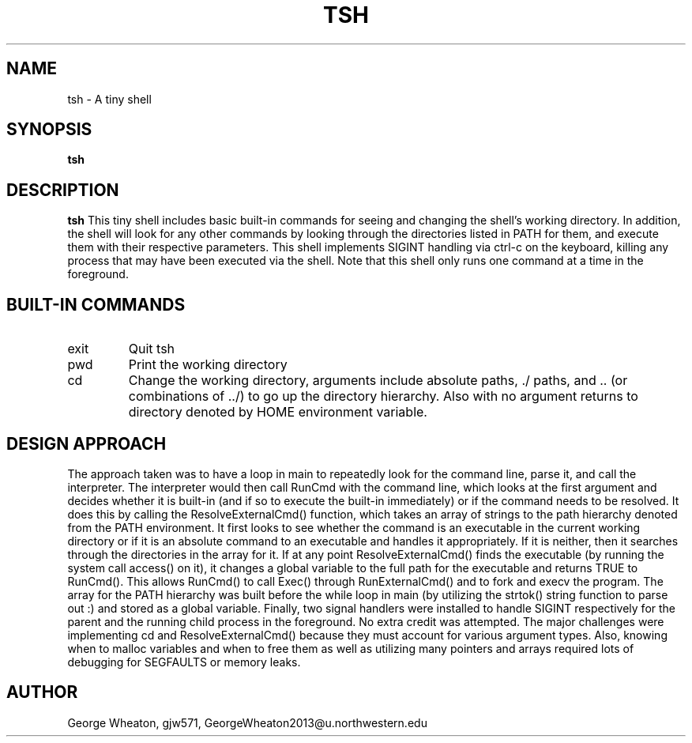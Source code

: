 .\" Process this file with
.\" groff -man -Tascii tsh.1
.\"
.TH TSH 1 "OCTOBER 2009" "NU EECS 343" "NU EECS 343 - Operating Systems - Fall 2009"
.SH NAME
tsh \- A tiny shell
.SH SYNOPSIS
.B tsh
.SH DESCRIPTION
.B tsh
This tiny shell includes basic built-in commands for seeing and changing the shell's working directory. In addition, the shell will look for any other commands by looking through the directories listed in PATH for them, and execute them with their respective parameters. This shell implements SIGINT handling via ctrl-c on the keyboard, killing any process that may have been executed via the shell. Note that this shell only runs one command at a time in the foreground.
.SH BUILT-IN COMMANDS
.IP exit
Quit tsh
.IP pwd
Print the working directory
.IP cd
Change the working directory, arguments include absolute paths, ./ paths, and .. (or combinations of ../) to go up the directory hierarchy. Also with no argument returns to directory denoted by HOME environment variable.
.SH DESIGN APPROACH
The approach taken was to have a loop in main to repeatedly look for the command line, parse it, and call the interpreter. The interpreter would then call RunCmd with the command line, which looks at the first argument and decides whether it is built-in (and if so to execute the built-in immediately) or if the command needs to be resolved. It does this by calling the ResolveExternalCmd() function, which takes an array of strings to the path hierarchy denoted from the PATH environment. It first looks to see whether the command is an executable in the current working directory or if it is an absolute command to an executable and handles it appropriately. If it is neither, then it searches through the directories in the array for it. If at any point ResolveExternalCmd() finds the executable (by running the system call access() on it), it changes a global variable to the full path for the executable and returns TRUE to RunCmd(). This allows RunCmd() to call Exec() through RunExternalCmd() and to fork and execv the program. The array for the PATH hierarchy was built before the while loop in main (by utilizing the strtok() string function to parse out :) and stored as a global variable. Finally, two signal handlers were installed to handle SIGINT respectively for the parent and the running child process in the foreground. No extra credit was attempted. The major challenges were implementing cd and ResolveExternalCmd() because they must account for various argument types. Also, knowing when to malloc variables and when to free them as well as utilizing many pointers and arrays required lots of debugging for SEGFAULTS or memory leaks.
.SH AUTHOR
George Wheaton, gjw571, GeorgeWheaton2013@u.northwestern.edu
